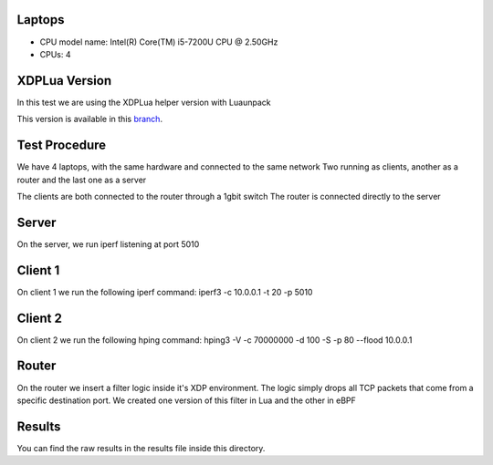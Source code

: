 ============
Laptops
============

- CPU model name: Intel(R) Core(TM) i5-7200U CPU @ 2.50GHz
- CPUs: 4

==============
XDPLua Version
==============

In this test we are using the XDPLua helper version with Luaunpack

This version is available in this `branch
<https://github.com/VictorNogueiraRio/linux/tree/xdp_lua_helper_with_unpack>`_.

==================================
Test Procedure
==================================

We have 4 laptops, with the same hardware and connected to the same network
Two running as clients, another as a router and the last one as a server

The clients are both connected to the router through a 1gbit switch
The router is connected directly to the server

==================================
Server
==================================

On the server, we run iperf listening at port 5010

==================================
Client 1
==================================

On client 1 we run the following iperf command: iperf3 -c 10.0.0.1 -t 20 -p 5010

==================================
Client 2
==================================

On client 2 we run the following hping command: hping3 -V -c 70000000 -d 100 -S -p 80 --flood 10.0.0.1

==================================
Router
==================================

On the router we insert a filter logic inside it's XDP environment.
The logic simply drops all TCP packets that come from a specific destination port.
We created one version of this filter in Lua and the other in eBPF

==================================
Results
==================================

You can find the raw results in the results file inside this directory.
